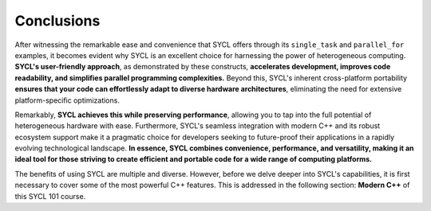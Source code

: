 Conclusions
===========

After witnessing the remarkable ease and convenience that SYCL offers through its ``single_task`` and ``parallel_for`` examples, it becomes evident why SYCL is an excellent choice for harnessing the power of heterogeneous computing. **SYCL's user-friendly approach**, as demonstrated by these constructs, **accelerates development, improves code readability, and simplifies parallel programming complexities.** Beyond this, SYCL's inherent cross-platform portability **ensures that your code can effortlessly adapt to diverse hardware architectures**, eliminating the need for extensive platform-specific optimizations.

Remarkably, **SYCL achieves this while preserving performance**, allowing you to tap into the full potential of heterogeneous hardware with ease. Furthermore, SYCL's seamless integration with modern C++ and its robust ecosystem support make it a pragmatic choice for developers seeking to future-proof their applications in a rapidly evolving technological landscape. **In essence, SYCL combines convenience, performance, and versatility, making it an ideal tool for those striving to create efficient and portable code for a wide range of computing platforms.**

The benefits of using SYCL are multiple and diverse. However, before we delve deeper into SYCL's capabilities, it is first necessary to cover some of the most powerful C++ features. This is addressed in the following section: **Modern C++** of this SYCL 101 course.



